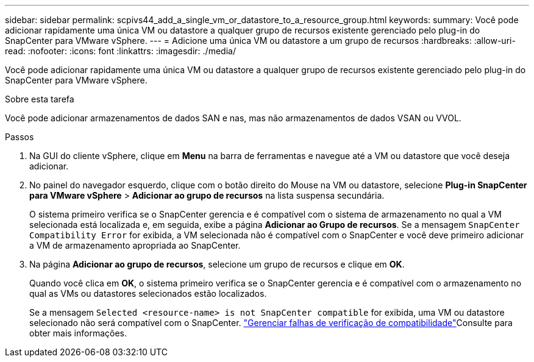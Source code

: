 ---
sidebar: sidebar 
permalink: scpivs44_add_a_single_vm_or_datastore_to_a_resource_group.html 
keywords:  
summary: Você pode adicionar rapidamente uma única VM ou datastore a qualquer grupo de recursos existente gerenciado pelo plug-in do SnapCenter para VMware vSphere. 
---
= Adicione uma única VM ou datastore a um grupo de recursos
:hardbreaks:
:allow-uri-read: 
:nofooter: 
:icons: font
:linkattrs: 
:imagesdir: ./media/


[role="lead"]
Você pode adicionar rapidamente uma única VM ou datastore a qualquer grupo de recursos existente gerenciado pelo plug-in do SnapCenter para VMware vSphere.

.Sobre esta tarefa
Você pode adicionar armazenamentos de dados SAN e nas, mas não armazenamentos de dados VSAN ou VVOL.

.Passos
. Na GUI do cliente vSphere, clique em *Menu* na barra de ferramentas e navegue até a VM ou datastore que você deseja adicionar.
. No painel do navegador esquerdo, clique com o botão direito do Mouse na VM ou datastore, selecione *Plug-in SnapCenter para VMware vSphere* > *Adicionar ao grupo de recursos* na lista suspensa secundária.
+
O sistema primeiro verifica se o SnapCenter gerencia e é compatível com o sistema de armazenamento no qual a VM selecionada está localizada e, em seguida, exibe a página *Adicionar ao Grupo de recursos*. Se a mensagem `SnapCenter Compatibility Error` for exibida, a VM selecionada não é compatível com o SnapCenter e você deve primeiro adicionar a VM de armazenamento apropriada ao SnapCenter.

. Na página *Adicionar ao grupo de recursos*, selecione um grupo de recursos e clique em *OK*.
+
Quando você clica em *OK*, o sistema primeiro verifica se o SnapCenter gerencia e é compatível com o armazenamento no qual as VMs ou datastores selecionados estão localizados.

+
Se a mensagem `Selected <resource-name> is not SnapCenter compatible` for exibida, uma VM ou datastore selecionado não será compatível com o SnapCenter. link:scpivs44_create_resource_groups_for_vms_and_datastores.html#manage-compatibility-check-failures["Gerenciar falhas de verificação de compatibilidade"]Consulte para obter mais informações.


